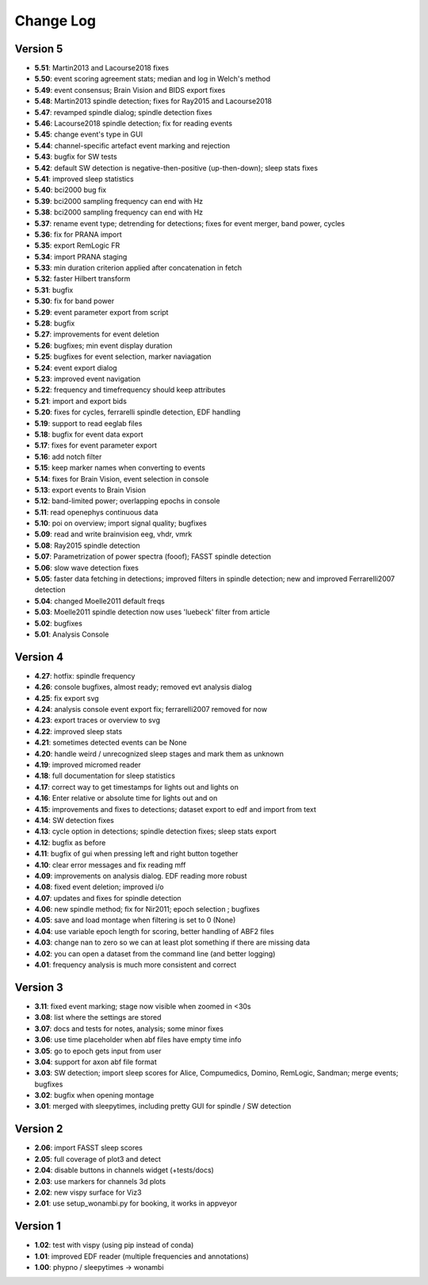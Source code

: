 Change Log
==========
Version 5
----------
- **5.51**: Martin2013 and Lacourse2018 fixes
- **5.50**: event scoring agreement stats; median and log in Welch's method
- **5.49**: event consensus; Brain Vision and BIDS export fixes
- **5.48**: Martin2013 spindle detection; fixes for Ray2015 and Lacourse2018
- **5.47**: revamped spindle dialog; spindle detection fixes
- **5.46**: Lacourse2018 spindle detection; fix for reading events
- **5.45**: change event's type in GUI
- **5.44**: channel-specific artefact event marking and rejection
- **5.43**: bugfix for SW tests
- **5.42**: default SW detection is negative-then-positive (up-then-down); sleep stats fixes
- **5.41**: improved sleep statistics
- **5.40**: bci2000 bug fix
- **5.39**: bci2000 sampling frequency can end with Hz
- **5.38**: bci2000 sampling frequency can end with Hz
- **5.37**: rename event type; detrending for detections; fixes for event merger, band power, cycles
- **5.36**: fix for PRANA import
- **5.35**: export RemLogic FR
- **5.34**: import PRANA staging
- **5.33**: min duration criterion applied after concatenation in fetch
- **5.32**: faster Hilbert transform
- **5.31**: bugfix
- **5.30**: fix for band power
- **5.29**: event parameter export from script
- **5.28**: bugfix
- **5.27**: improvements for event deletion
- **5.26**: bugfixes; min event display duration
- **5.25**: bugfixes for event selection, marker naviagation
- **5.24**: event export dialog
- **5.23**: improved event navigation
- **5.22**: frequency and timefrequency should keep attributes
- **5.21**: import and export bids
- **5.20**: fixes for cycles, ferrarelli spindle detection, EDF handling
- **5.19**: support to read eeglab files
- **5.18**: bugfix for event data export
- **5.17**: fixes for event parameter export
- **5.16**: add notch filter
- **5.15**: keep marker names when converting to events
- **5.14**: fixes for Brain Vision, event selection in console
- **5.13**: export events to Brain Vision
- **5.12**: band-limited power; overlapping epochs in console
- **5.11**: read openephys continuous data
- **5.10**: poi on overview; import signal quality; bugfixes
- **5.09**: read and write brainvision eeg, vhdr, vmrk
- **5.08**: Ray2015 spindle detection
- **5.07**: Parametrization of power spectra (fooof); FASST spindle detection
- **5.06**: slow wave detection fixes
- **5.05**: faster data fetching in detections; improved filters in spindle detection; new and improved Ferrarelli2007 detection
- **5.04**: changed Moelle2011 default freqs
- **5.03**: Moelle2011 spindle detection now uses 'luebeck' filter from article
- **5.02**: bugfixes
- **5.01**: Analysis Console

Version 4
----------
- **4.27**: hotfix: spindle frequency
- **4.26**: console bugfixes, almost ready; removed evt analysis dialog
- **4.25**: fix export svg
- **4.24**: analysis console event export fix; ferrarelli2007 removed for now
- **4.23**: export traces or overview to svg
- **4.22**: improved sleep stats
- **4.21**: sometimes detected events can be None
- **4.20**: handle weird / unrecognized sleep stages and mark them as unknown
- **4.19**: improved micromed reader
- **4.18**: full documentation for sleep statistics
- **4.17**: correct way to get timestamps for lights out and lights on
- **4.16**: Enter relative or absolute time for lights out and on
- **4.15**: improvements and fixes to detections; dataset export to edf and import from text
- **4.14**: SW detection fixes
- **4.13**: cycle option in detections; spindle detection fixes; sleep stats export
- **4.12**: bugfix as before
- **4.11**: bugfix of gui when pressing left and right button together
- **4.10**: clear error messages and fix reading mff
- **4.09**: improvements on analysis dialog. EDF reading more robust
- **4.08**: fixed event deletion; improved i/o
- **4.07**: updates and fixes for spindle detection
- **4.06**: new spindle method; fix for Nir2011; epoch selection ; bugfixes
- **4.05**: save and load montage when filtering is set to 0 (None)
- **4.04**: use variable epoch length for scoring, better handling of ABF2 files
- **4.03**: change nan to zero so we can at least plot something if there are missing data 
- **4.02**: you can open a dataset from the command line (and better logging)
- **4.01**: frequency analysis is much more consistent and correct

Version 3
----------
- **3.11**: fixed event marking; stage now visible when zoomed in <30s
- **3.08**: list where the settings are stored
- **3.07**: docs and tests for notes, analysis; some minor fixes
- **3.06**: use time placeholder when abf files have empty time info
- **3.05**: go to epoch gets input from user
- **3.04**: support for axon abf file format
- **3.03**: SW detection; import sleep scores for Alice, Compumedics, Domino, RemLogic, Sandman; merge events; bugfixes
- **3.02**: bugfix when opening montage
- **3.01**: merged with sleepytimes, including pretty GUI for spindle / SW detection

Version 2
----------
- **2.06**: import FASST sleep scores
- **2.05**: full coverage of plot3 and detect
- **2.04**: disable buttons in channels widget (+tests/docs)
- **2.03**: use markers for channels 3d plots
- **2.02**: new vispy surface for Viz3
- **2.01**: use setup_wonambi.py for booking, it works in appveyor

Version 1
----------
- **1.02**: test with vispy (using pip instead of conda)
- **1.01**: improved EDF reader (multiple frequencies and annotations)
- **1.00**: phypno / sleepytimes -> wonambi
